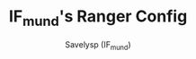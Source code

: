 #+TITLE: IF_mund's Ranger Config
#+AUTHOR: Savelysp (IF_mund)
#+DESCRIPTION: IF_mund's personal Ranger config.
#+STARTUP: content
